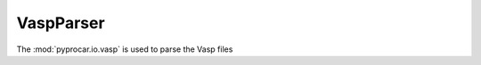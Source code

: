 VaspParser
========================

The :mod:`pyprocar.io.vasp` is used to parse the Vasp files

.. autosummary::
   :toctree: _autosummary

   pyprocar.io.vasp.Outcar
   pyprocar.io.vasp.Poscar
   pyprocar.io.vasp.Procar
   pyprocar.io.vasp.Kpoints
   pyprocar.io.vasp.VaspXML
   pyprocar.io.vasp.VaspParser

